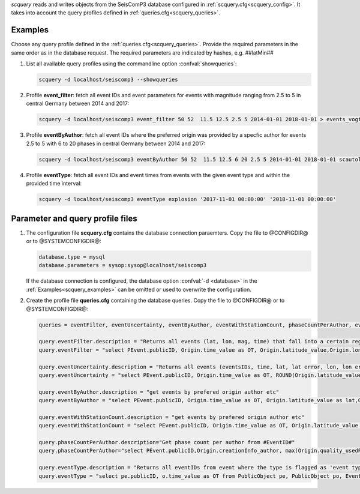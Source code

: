 *scquery* reads and writes objects from the SeisComP3 database configured in
:ref:`scquery.cfg<scquery_config>`. It takes into account the query profiles
defined in :ref:`queries.cfg<scquery_queries>`.

.. _scquery_examples:

Examples
========

Choose any query profile defined in the :ref:`queries.cfg<scquery_queries>`. Provide
the required parameters in the same order as in the database request. The required
parameters are indicated by hashes, e.g. ##latMin##

1. List all available query profiles using the commandline option :confval:`showqueries`:

   .. code-block:: sh

      scquery -d localhost/seiscomp3 --showqueries

#. Profile **event_filter**: fetch all event IDs and event parameters for events
   with magnitude ranging from 2.5 to 5 in central Germany between 2014 and 2017:

   .. code-block:: sh

      scquery -d localhost/seiscomp3 event_filter 50 52  11.5 12.5 2.5 5 2014-01-01 2018-01-01 > events_vogtland.txt

#. Profile **eventByAuthor**: fetch all event IDs where the preferred origin was
   provided by a specfic author for events 2.5 to 5 with 6 to 20 phases in central
   Germany between 2014 and 2017:

   .. code-block:: sh

      scquery -d localhost/seiscomp3 eventByAuthor 50 52  11.5 12.5 6 20 2.5 5 2014-01-01 2018-01-01 scautoloc > events_vogtland.txt

#. Profile **eventType**: fetch all event IDs and event times from events
   with the given event type and within the provided time interval:

   .. code-block:: sh

      scquery -d localhost/seiscomp3 eventType explosion '2017-11-01 00:00:00' '2018-11-01 00:00:00'

Parameter and query profile files
=================================

.. _scquery_config:

1. The configuration file **scquery.cfg** contains the database connection paraemters.
   Copy the file to @CONFIGDIR@ or to @SYSTEMCONFIGDIR@:

   .. code-block:: sh

      database.type = mysql
      database.parameters = sysop:sysop@localhost/seiscomp3

   If the database connection is configured, the database option :confval:`-d <database>` in the
   :ref:`Examples<scquery_examples>` can be omitted or used to overwrite the configuration.

   .. _scquery_queries:

#. Create the profile file **queries.cfg** containing the database queries. Copy the file to
   @CONFIGDIR@ or to @SYSTEMCONFIGDIR@:

   .. code-block:: sh

      queries = eventFilter, eventUncertainty, eventByAuthor, eventWithStationCount, phaseCountPerAuthor, eventType

      query.eventFilter.description = "Returns all events (lat, lon, mag, time) that fall into a certain region and a magnitude range"
      query.eventFilter = "select PEvent.publicID, Origin.time_value as OT, Origin.latitude_value,Origin.longitude_value, Origin.depth_value,Magnitude.magnitude_value, Magnitude.type from Origin,PublicObject as POrigin, Event, PublicObject as PEvent, Magnitude, PublicObject as PMagnitude where Event._oid=PEvent._oid and Origin._oid=POrigin._oid and Magnitude._oid=PMagnitude._oid and PMagnitude.publicID=Event.preferredMagnitudeID and POrigin.publicID=Event.preferredOriginID and Origin.latitude_value >= ##latMin## and Origin.latitude_value <= ##latMax## and Origin.longitude_value >= ##lonMin## and Origin.longitude_value <= ##lonMax## and Magnitude.magnitude_value >= ##minMag## and Magnitude.magnitude_value <= ##maxMag## and Origin.time_value >= '##startTime##' and Origin.time_value <= '##endTime##';"

      query.eventUncertainty.description = "Returns all events (eventsIDs, time, lat, lat error, lon, lon error, depth, depth error, magnitude, region name) in the form of an event catalog"
      query.eventUncertainty = "select PEvent.publicID, Origin.time_value as OT, ROUND(Origin.latitude_value,3), ROUND(Origin.latitude_uncertainty,3), ROUND(Origin.longitude_value,3), ROUND(Origin.longitude_uncertainty,3), ROUND(Origin.depth_value,3), ROUND(Origin.depth_uncertainty,3), ROUND(Magnitude.magnitude_value,1), EventDescription.text from Event, PublicObject as PEvent, EventDescription, Origin, PublicObject as POrigin, Magnitude, PublicObject as PMagnitude where Event._oid=PEvent._oid and Origin._oid=POrigin._oid and Magnitude._oid=PMagnitude._oid and Event.preferredOriginID=POrigin.publicID and Event.preferredMagnitudeID=PMagnitude.publicID and Event._oid=EventDescription._parent_oid and EventDescription.type='region name' and Event.type = '##type##' and Origin.time_value >= '##startTime##' and Origin.time_value <= '##endTime##';"

      query.eventByAuthor.description = "get events by prefered origin author etc"
      query.eventByAuthor = "select PEvent.publicID, Origin.time_value as OT, Origin.latitude_value as lat,Origin.longitude_value as lon, Origin.depth_value as dep, Magnitude.magnitude_value as mag, Magnitude.type as mtype, Origin.quality_usedPhaseCount as phases, Event.type as type, Event.typeCertainty as certainty, Origin.creationInfo_author from   Origin, PublicObject as POrigin, Event, PublicObject as PEvent, Magnitude, PublicObject as PMagnitude where  Event._oid=PEvent._oid and Origin._oid=POrigin._oid and  Magnitude._oid=PMagnitude._oid and PMagnitude.publicID=Event.preferredMagnitudeID and POrigin.publicID=Event.preferredOriginID and Origin.latitude_value >= ##latMin## and Origin.latitude_value <= ##latMax## and Origin.longitude_value >= ##lonMin## and Origin.longitude_value <= ##lonMax## and Origin.quality_usedPhaseCount >= ##minPhases## and Origin.quality_usedPhaseCount <= ##maxPhases## and Magnitude.magnitude_value >= ##minMag## and Magnitude.magnitude_value <= ##maxMag## and Origin.time_value >= '##startTime##' and Origin.time_value <= '##endTime##' and Origin.creationInfo_author like '##author##';"

      query.eventWithStationCount.description = "get events by prefered origin author etc"
      query.eventWithStationCount = "select PEvent.publicID, Origin.time_value as OT, Origin.latitude_value as lat,Origin.longitude_value as lon, Origin.depth_value as dep, Magnitude.magnitude_value as mag, Magnitude.type as mtype, Origin.quality_usedStationCount as stations, Event.type as type, Event.typeCertainty as certainty, Origin.creationInfo_author from   Origin, PublicObject as POrigin, Event, PublicObject as PEvent, Magnitude, PublicObject as PMagnitude where  Event._oid=PEvent._oid and Origin._oid=POrigin._oid and  Magnitude._oid=PMagnitude._oid and PMagnitude.publicID=Event.preferredMagnitudeID and POrigin.publicID=Event.preferredOriginID and Origin.time_value >= '##startTime##' and Origin.time_value <= '##endTime##';"

      query.phaseCountPerAuthor.description="Get phase count per author from #EventID#"
      query.phaseCountPerAuthor="select PEvent.publicID,Origin.creationInfo_author, max(Origin.quality_usedPhaseCount) from Origin, PublicObject as POrigin, Event, PublicObject as PEvent, OriginReference where Origin._oid=POrigin._oid and Event._oid=PEvent._oid and OriginReference._parent_oid=Event._oid and OriginReference.originID=POrigin.publicID and PEvent.publicID='##EventID##' group by Origin.creationInfo_author;"

      query.eventType.description = "Returns all eventIDs from event where the type is flagged as 'event type'"
      query.eventType = "select pe.publicID, o.time_value as OT from PublicObject pe, PublicObject po, Event e, Origin o where pe._oid = e._oid and po._oid = o._oid and e.preferredOriginID = po.publicID and e.type = '##type##' and o.time_value >= '##startTime##' and o.time_value <= '##endTime##'";
